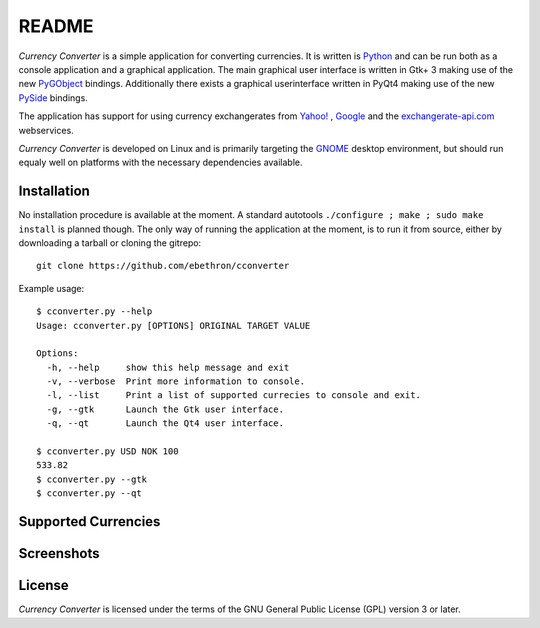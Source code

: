 README
******

*Currency Converter* is a simple application for converting currencies. It is
written is Python_ and can be run both as a console application and a graphical
application. The main graphical user interface is written in Gtk+ 3 making use
of the new PyGObject_ bindings. Additionally there exists a graphical 
userinterface written in PyQt4 making use of the new PySide_ bindings.

The application has support for using currency exchangerates from `Yahoo!`_ ,
Google_ and the exchangerate-api.com_ webservices.

*Currency Converter* is developed on Linux and is primarily targeting the
GNOME_ desktop environment, but should run equaly well on platforms with the
necessary dependencies available.


.. _Python: http://www.python.org
.. _PyGObject: https://live.gnome.org/PyGObject
.. _PySide: http://www.pyside.org
.. _Yahoo!: http://finance.yahoo.com/
.. _Google: http://finance.google.com/
.. _exchangerate-api.com: http://www.exchangerate-api.com
.. _GNOME: http://www.gnome.org


Installation
============

No installation procedure is available at the moment. A standard autotools
``./configure ; make ; sudo make install`` is planned though. The only way of
running the application at the moment, is to run it from source, either by 
downloading a tarball or cloning the gitrepo::

    git clone https://github.com/ebethron/cconverter


Example usage::

    $ cconverter.py --help
    Usage: cconverter.py [OPTIONS] ORIGINAL TARGET VALUE
    
    Options:
      -h, --help     show this help message and exit
      -v, --verbose  Print more information to console.
      -l, --list     Print a list of supported currecies to console and exit.
      -g, --gtk      Launch the Gtk user interface.
      -q, --qt       Launch the Qt4 user interface.
    
    $ cconverter.py USD NOK 100
    533.82
    $ cconverter.py --gtk
    $ cconverter.py --qt

 
Supported Currencies
====================

.. csv-table:: "Supported Currencies"
   :file: https://github.com/ebethron/cconverter/raw/master/data/currencies.csv
   :header: "Country", "ISO-3166", "Currency", "ISO-4217"


Screenshots
===========

|main| |prefs| |calc| |about|

.. |main| image:: https://github.com/ebethron/cconverter/raw/master/help/C/figures/CConverter-0.4.png
.. |prefs| image:: https://github.com/ebethron/cconverter/raw/master/help/C/figures/CConverter-0.4_preferences.png
.. |calc| image:: https://github.com/ebethron/cconverter/raw/master/help/C/figures/CConverter-0.4_calc.png
.. |about| image:: https://github.com/ebethron/cconverter/raw/master/help/C/figures/CConverter-0.4_about.png


License
=======
*Currency Converter* is licensed under the terms of the GNU General Public 
License (GPL) version 3 or later.
